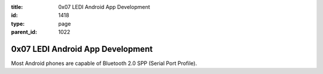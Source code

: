 :title: 0x07 LEDI Android App Development
:id: 1418
:type: page
:parent_id: 1022

0x07 LEDI Android App Development
=================================

Most Android phones are capable of Bluetooth 2.0 SPP (Serial Port Profile).
